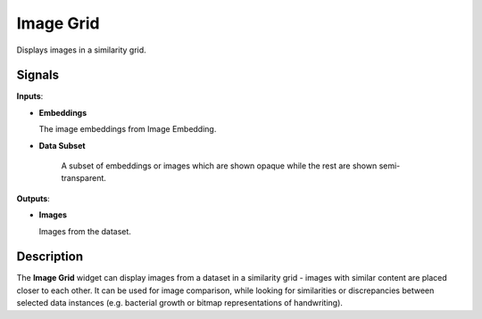 Image Grid
==========

.. figure:: icons/image-grid.png

Displays images in a similarity grid.

Signals
-------

**Inputs**:

-  **Embeddings**

   The image embeddings from Image Embedding.

-  **Data Subset**

    A subset of embeddings or images which are shown opaque while the rest are shown semi-transparent.

**Outputs**:

-  **Images**

   Images from the dataset.

Description
-----------

The **Image Grid** widget can display images from a dataset in a similarity grid -
images with similar content are placed closer to each other.
It can be used for image comparison,
while looking for similarities or discrepancies between selected data
instances (e.g. bacterial growth or bitmap representations of
handwriting).


